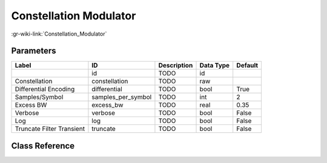 -----------------------
Constellation Modulator
-----------------------

:gr-wiki-link:`Constellation_Modulator`

Parameters
**********

+-------------------------+-------------------------+-------------------------+-------------------------+-------------------------+
|Label                    |ID                       |Description              |Data Type                |Default                  |
+=========================+=========================+=========================+=========================+=========================+
|                         |id                       |TODO                     |id                       |                         |
+-------------------------+-------------------------+-------------------------+-------------------------+-------------------------+
|Constellation            |constellation            |TODO                     |raw                      |                         |
+-------------------------+-------------------------+-------------------------+-------------------------+-------------------------+
|Differential Encoding    |differential             |TODO                     |bool                     |True                     |
+-------------------------+-------------------------+-------------------------+-------------------------+-------------------------+
|Samples/Symbol           |samples_per_symbol       |TODO                     |int                      |2                        |
+-------------------------+-------------------------+-------------------------+-------------------------+-------------------------+
|Excess BW                |excess_bw                |TODO                     |real                     |0.35                     |
+-------------------------+-------------------------+-------------------------+-------------------------+-------------------------+
|Verbose                  |verbose                  |TODO                     |bool                     |False                    |
+-------------------------+-------------------------+-------------------------+-------------------------+-------------------------+
|Log                      |log                      |TODO                     |bool                     |False                    |
+-------------------------+-------------------------+-------------------------+-------------------------+-------------------------+
|Truncate Filter Transient|truncate                 |TODO                     |bool                     |False                    |
+-------------------------+-------------------------+-------------------------+-------------------------+-------------------------+

Class Reference
*******************

.. tabs::

   .. group-tab:: Python
      TODO

   .. group-tab:: C++

      .. doxygengroup:: block_digital_constellation_modulator
         :content-only:
         :undoc-members:
         :private-members:
         :members:

